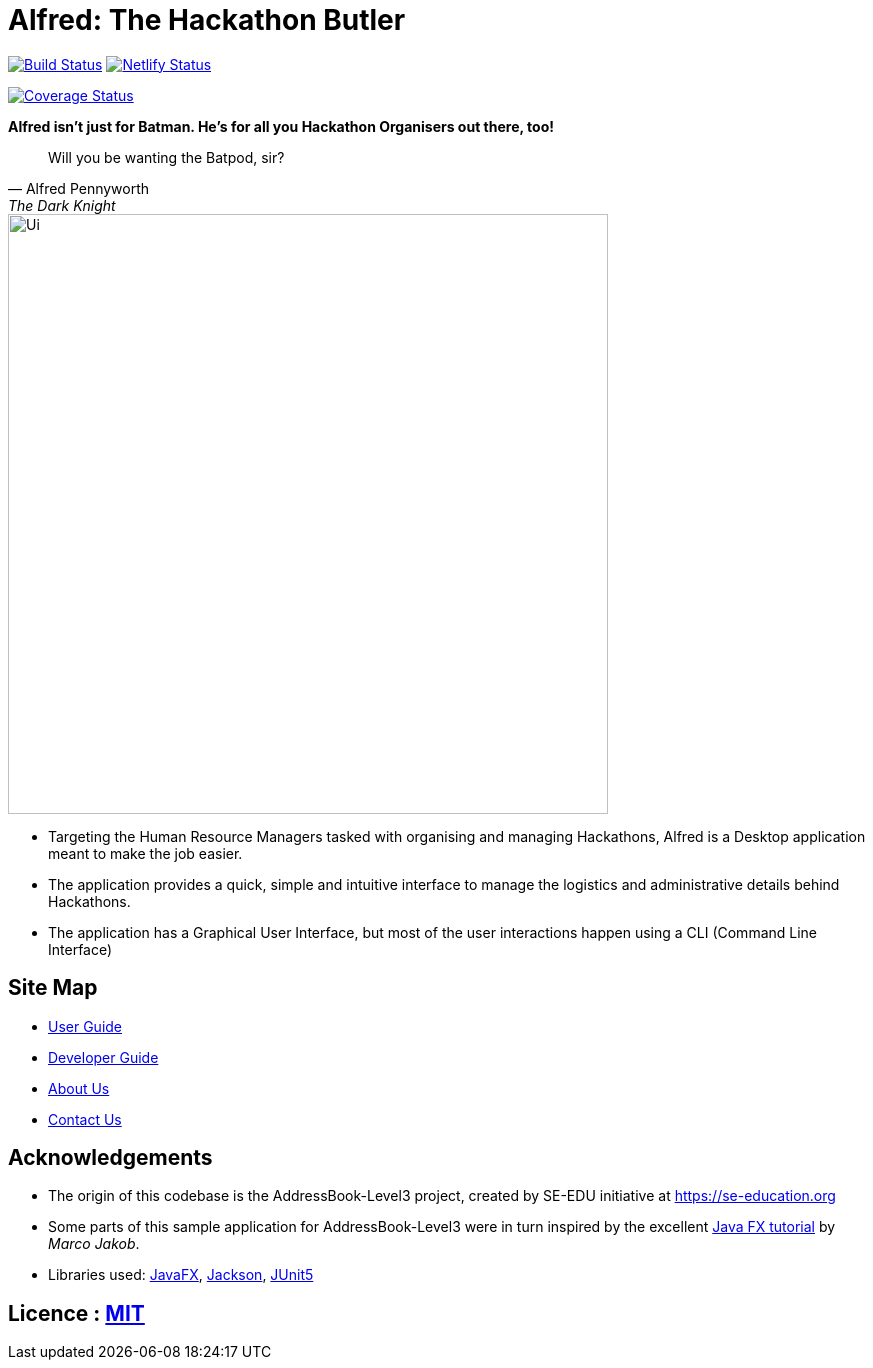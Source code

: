 = Alfred: The Hackathon Butler
ifdef::env-github,env-browser[:relfileprefix: docs/]

https://travis-ci.com/AY1920S1-CS2103T-F11-1/main[image:https://travis-ci.com/AY1920S1-CS2103T-F11-1/main.svg?branch=master[Build Status]]
https://app.netlify.com/sites/alfred-the-hackathon-butler/deploys[image:https://api.netlify.com/api/v1/badges/fa789a98-6a94-45b4-80c6-ea8807ad74b1/deploy-status[Netlify Status]]

https://coveralls.io/github/AY1920S1-CS2103T-F11-1/main?branch=master[image:https://coveralls.io/repos/github/AY1920S1-CS2103T-F11-1/main/badge.svg?branch=master[Coverage Status]]

**Alfred isn't just for Batman. He's for all you Hackathon Organisers out there, too!**
[quote, Alfred Pennyworth, The Dark Knight]
Will you be wanting the Batpod, sir?

ifdef::env-github[]
image::docs/images/Ui.png[width="600"]
endif::[]

ifndef::env-github[]
image::images/Ui.png[width="600"]
endif::[]

* Targeting the Human Resource Managers tasked with organising and managing Hackathons, Alfred is a Desktop application meant to make the job easier.
* The application provides a quick, simple and intuitive interface to manage the logistics and administrative details behind Hackathons.
* The application has a Graphical User Interface, but most of the user interactions happen using a CLI (Command Line Interface)

== Site Map

* <<UserGuide#, User Guide>>
* <<DeveloperGuide#, Developer Guide>>
* <<AboutUs#, About Us>>
* <<ContactUs#, Contact Us>>

== Acknowledgements

* The origin of this codebase is the AddressBook-Level3 project, created by SE-EDU initiative at https://se-education.org
* Some parts of this sample application for AddressBook-Level3 were in turn inspired by the excellent http://code.makery.ch/library/javafx-8-tutorial/[Java FX tutorial] by
_Marco Jakob_.
* Libraries used: https://openjfx.io/[JavaFX], https://github.com/FasterXML/jackson[Jackson], https://github.com/junit-team/junit5[JUnit5]

== Licence : link:LICENSE[MIT]
